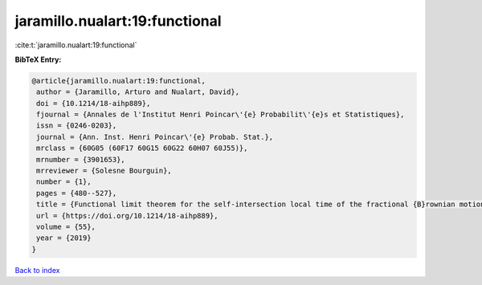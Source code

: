 jaramillo.nualart:19:functional
===============================

:cite:t:`jaramillo.nualart:19:functional`

**BibTeX Entry:**

.. code-block:: bibtex

   @article{jaramillo.nualart:19:functional,
    author = {Jaramillo, Arturo and Nualart, David},
    doi = {10.1214/18-aihp889},
    fjournal = {Annales de l'Institut Henri Poincar\'{e} Probabilit\'{e}s et Statistiques},
    issn = {0246-0203},
    journal = {Ann. Inst. Henri Poincar\'{e} Probab. Stat.},
    mrclass = {60G05 (60F17 60G15 60G22 60H07 60J55)},
    mrnumber = {3901653},
    mrreviewer = {Solesne Bourguin},
    number = {1},
    pages = {480--527},
    title = {Functional limit theorem for the self-intersection local time of the fractional {B}rownian motion},
    url = {https://doi.org/10.1214/18-aihp889},
    volume = {55},
    year = {2019}
   }

`Back to index <../By-Cite-Keys.rst>`_
